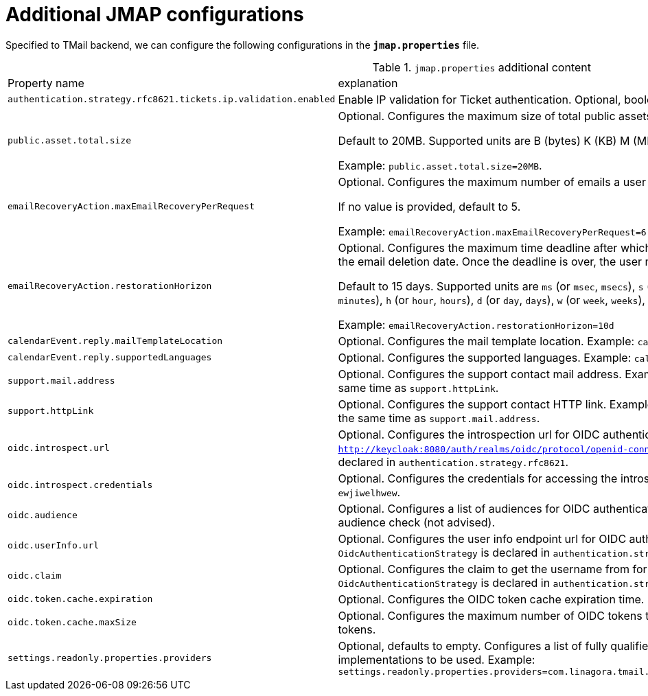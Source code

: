 = Additional JMAP configurations
:navtitle: Additional JMAP configurations

Specified to TMail backend, we can configure the following configurations in the *`jmap.properties`* file.

.`jmap.properties` additional content
|===
| Property name | explanation
| `authentication.strategy.rfc8621.tickets.ip.validation.enabled`
| Enable IP validation for Ticket authentication. Optional, boolean, default to true.

| `public.asset.total.size`
| Optional. Configures the maximum size of total public assets that can be uploaded by a user.

Default to 20MB. Supported units are B (bytes) K (KB) M (MB) G (GB).

Example: `public.asset.total.size=20MB`.

| `emailRecoveryAction.maxEmailRecoveryPerRequest`
| Optional. Configures the maximum number of emails a user can restore at once, eg, with one query.

If no value is provided, default to 5.

Example: `emailRecoveryAction.maxEmailRecoveryPerRequest=6`

| `emailRecoveryAction.restorationHorizon`
| Optional. Configures the maximum time deadline after which a mail cannot be restored by the user.
The period starts at the email deletion date. Once the deadline is over, the user must contact an admin if he wishes to restore the mail.

Default to 15 days. Supported units are
`ms` (or `msec`, `msecs`),
`s` (or `sec`, `secs`, `second`, `seconds`),
`m` (or `min`, `mins`, `minute`, `minutes`),
`h` (or `hour`, `hours`),
`d` (or `day`, `days`),
`w` (or `week`, `weeks`),
`month` (or `months`),
`y` (or `year`, `years`).

Example: `emailRecoveryAction.restorationHorizon=10d`

| `calendarEvent.reply.mailTemplateLocation`
| Optional. Configures the mail template location. Example: `calendarEvent.reply.mailTemplateLocation=classpath://eml/`

| `calendarEvent.reply.supportedLanguages`
| Optional. Configures the supported languages. Example: `calendarEvent.reply.supportedLanguages=en,fr`

| `support.mail.address`
| Optional. Configures the support contact mail address. Example: `support@my-domain.com`. Cannot be configured at the same time as `support.httpLink`.

| `support.httpLink`
| Optional. Configures the support contact HTTP link. Example: `https://my-domain.com/support`. Cannot be configured at the same time as `support.mail.address`.

| `oidc.introspect.url`
| Optional. Configures the introspection url for OIDC authentication. Example: `http://keycloak:8080/auth/realms/oidc/protocol/openid-connect/introspect`. Mandatory if `OidcAuthenticationStrategy` is declared in `authentication.strategy.rfc8621`.

| `oidc.introspect.credentials`
| Optional. Configures the credentials for accessing the introspection endpoint for OIDC authentication. Example: `Bearer ewjiwelhwew`.

| `oidc.audience`
| Optional. Configures a list of audiences for OIDC authentication. Example: `tmail,james`. Omitting this bypasses the audience check (not advised).

| `oidc.userInfo.url`
| Optional. Configures the user info endpoint url for OIDC authentication. Example: `http://keycloak:8080/auth/realms/oidc/protocol/openid-connect/token/userinfo[Bearer ewjiwelhwew]`. Mandatory if `OidcAuthenticationStrategy` is declared in `authentication.strategy.rfc8621`.

| `oidc.claim`
| Optional. Configures the claim to get the username from for OIDC authentication. Example: `email`. Mandatory if `OidcAuthenticationStrategy` is declared in `authentication.strategy.rfc8621`.

| `oidc.token.cache.expiration`
| Optional. Configures the OIDC token cache expiration time. Example: `300s`. Defaults to 5 minutes.

| `oidc.token.cache.maxSize`
| Optional. Configures the maximum number of OIDC tokens to cache in memory. Example: `10000`. Defaults to 10000 tokens.

| `settings.readonly.properties.providers`
| Optional, defaults to empty. Configures a list of fully qualified class names of `ReadOnlyPropertyProvider` implementations to be used.
Example: `settings.readonly.properties.providers=com.linagora.tmail.james.jmap.settings.FixedLanguageReadOnlyPropertyProvider`

|===
